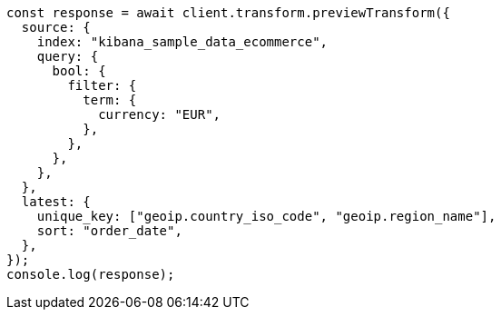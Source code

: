 // This file is autogenerated, DO NOT EDIT
// Use `node scripts/generate-docs-examples.js` to generate the docs examples

[source, js]
----
const response = await client.transform.previewTransform({
  source: {
    index: "kibana_sample_data_ecommerce",
    query: {
      bool: {
        filter: {
          term: {
            currency: "EUR",
          },
        },
      },
    },
  },
  latest: {
    unique_key: ["geoip.country_iso_code", "geoip.region_name"],
    sort: "order_date",
  },
});
console.log(response);
----
